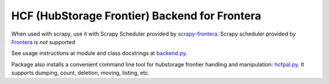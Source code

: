 HCF (HubStorage Frontier) Backend for Frontera
==============================================

When used with scrapy, use it with Scrapy Scheduler provided by `scrapy-frontera <https://github.com/scrapinghub/scrapy-frontera>`_. Scrapy scheduler provided
by `Frontera <https://github.com/scrapinghub/frontera>`_ *is not* supported

See usage instructions at module and class docstrings at `backend.py <https://github.com/scrapinghub/hcf-backend/blob/master/hcf_backend/backend.py>`_.

Package also installs a convenient command line tool for hubstorage frontier handling and manipulation:
`hcfpal.py <https://github.com/scrapinghub/hcf-backend/blob/master/bin/hcfpal.py>`_. It supports dumping, count, deletion, moving, listing, etc.
